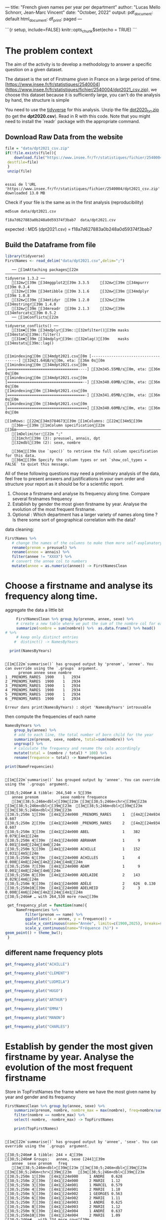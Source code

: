 
---
title: "French given names per year per department"
author: "Lucas Mello Schnorr, Jean-Marc Vincent"
date: "October, 2022"
output:
  pdf_document: default
  html_document:
    df_print: paged
---

```{r setup, include=FALSE}
knitr::opts_chunk$set(echo = TRUE)
```
*  The problem context
The aim of the activity is to develop a methodology to answer a specific question on a given dataset. 

The dataset is the set of Firstname given in France on a large period of time. 
[https://www.insee.fr/fr/statistiques/2540004](https://www.insee.fr/fr/statistiques/fichier/2540004/dpt2021_csv.zip), we choose this dataset because it is sufficiently large, you can't do the analysis by hand, the structure is simple


You need to use the _tidyverse_ for this analysis. Unzip the file _dpt2020_txt.zip_ (to get the **dpt2020.csv**). Read in R with this code. Note that you might need to install the `readr` package with the appropriate command.

**  Download Raw Data from the website

   #+begin_src R :results output :session *R* :exports both
   file = "data/dpt2021_csv.zip"
   if(!file.exists(file)){
       download.file("https://www.insee.fr/fr/statistiques/fichier/2540004/dpt2021_csv.zip",
	destfile=file)
    }
    unzip(file)
   #+end_src

   #+RESULTS:
   : 
   : essai de l'URL 'https://www.insee.fr/fr/statistiques/fichier/2540004/dpt2021_csv.zip'
   : downloaded 13.0 MB

  Check if your file is the same as in the first analysis (reproducibility)

  #+begin_src shell :results output :exports both
  md5sum data/dpt2021.csv
  #+end_src

  #+RESULTS:
  : f18a7d627883a0b248a0d59374f3bab7  data/dpt2021.csv

expected :
MD5 (dpt2021.csv) = f18a7d627883a0b248a0d59374f3bab7

** Build the Dataframe from file

   #+begin_src R :results output :session *R* :exports both
   library(tidyverse)
   FirstNames <- read_delim("data/dpt2021.csv",delim=";")
   #+end_src

   #+RESULTS:
   #+begin_example
   ── [1mAttaching packages[22m ─────────────────────────────────────────────────────────────────────────────────────────────────────────────────────────────────────────────────────────────────────────────────────────────────── tidyverse 1.3.2 ──
   [32m✔[39m [34mggplot2[39m 3.3.5     [32m✔[39m [34mpurrr  [39m 0.3.4
   [32m✔[39m [34mtibble [39m 3.1.6     [32m✔[39m [34mdplyr  [39m 1.0.8
   [32m✔[39m [34mtidyr  [39m 1.2.0     [32m✔[39m [34mstringr[39m 1.4.0
   [32m✔[39m [34mreadr  [39m 2.1.3     [32m✔[39m [34mforcats[39m 0.5.2
   ── [1mConflicts[22m ────────────────────────────────────────────────────────────────────────────────────────────────────────────────────────────────────────────────────────────────────────────────────────────────────── tidyverse_conflicts() ──
   [31m✖[39m [34mdplyr[39m::[32mfilter()[39m masks [34mstats[39m::filter()
   [31m✖[39m [34mdplyr[39m::[32mlag()[39m    masks [34mstats[39m::lag()

   [1mindexing[0m [34mdpt2021.csv[0m [-------------------------------------] [32m21.64GB/s[0m, eta: [36m 0s[0m[1mindexing[0m [34mdpt2021.csv[0m [================================----] [32m345.55MB/s[0m, eta: [36m 0s[0m[1mindexing[0m [34mdpt2021.csv[0m [==================================--] [32m340.69MB/s[0m, eta: [36m 0s[0m[1mindexing[0m [34mdpt2021.csv[0m [===================================-] [32m341.05MB/s[0m, eta: [36m 0s[0m[1mindexing[0m [34mdpt2021.csv[0m [====================================] [32m340.60MB/s[0m, eta: [36m 0s[0m                                                                                                                   [1mRows: [22m[34m3784673[39m [1mColumns: [22m[34m5[39m
   [36m──[39m [1mColumn specification[22m [36m────────────────────────────────────────────────────────────────────────────────────────────────────────────────────────────────────────────────────────────────────────────────────────────────────────────────────[39m
   [1mDelimiter:[22m ";"
   [31mchr[39m (3): preusuel, annais, dpt
   [32mdbl[39m (2): sexe, nombre

   [36mℹ[39m Use `spec()` to retrieve the full column specification for this data.
   [36mℹ[39m Specify the column types or set `show_col_types = FALSE` to quiet this message.
   #+end_example


All of these following questions may need a preliminary analysis of the data, feel free to present answers and justifications in your own order and structure your report as it should be for a scientific report.

1. Choose a firstname and analyse its frequency along time. Compare several firstnames frequency
2. Establish by gender the most given firstname by year. Analyse the evolution of the most frequent firstname.
3. Optional : Which department has a larger variety of names along
   time ? Is there some sort of geographical correlation with the
   data?

data cleaning:

#+begin_src R :results output :session *R* :exports both
   FirstNames %>%
      # change the names of the columns to make them more self-explanatory
      rename(prenom = preusuel) %>%
      rename(annee = annais) %>%
      filter(annee != "XXXX") %>%
      # convert the annee col to numbers
      mutate(annee = as.numeric(annee)) -> FirstNamesClean
#+end_src

#+RESULTS:

* Choose a firstname and analyse its frequency along time.

 aggregate the data a little bit
 #+begin_src R :results output :session *R* :exports both
      FirstNamesClean %>% group_by(prenom, annee, sexe) %>%
      # create a new table where we put the sum of the nombre col for each (prenom, annee) pair
      summarize(nombre = sum(nombre)) %>%  as.data.frame() %>% head()
 # %>%
      # keep only distinct entries 
     #  distinct() -> NamesByYears

   print(NamesByYears)
  #+end_src

  #+RESULTS:
  #+begin_example

  [1m[22m`summarise()` has grouped output by 'prenom', 'annee'. You can override using the `.groups` argument.
	    prenom annee sexe nombre
  1 _PRENOMS_RARES  1900    1   2934
  2 _PRENOMS_RARES  1900    1   2934
  3 _PRENOMS_RARES  1900    1   2934
  4 _PRENOMS_RARES  1900    1   2934
  5 _PRENOMS_RARES  1900    1   2934
  6 _PRENOMS_RARES  1900    1   2934

  Erreur dans print(NamesByYears) : objet 'NamesByYears' introuvable
  #+end_example

 then compute the frequencies of each name 
 #+begin_src R :results output :session *R* :exports both
  NamesByYears %>%
      group_by(annee) %>%
      # add to each line, the total number of born child for the year
      summarize(prenom, sexe, nombre, total=sum(nombre)) %>%
      ungroup() %>%
      # calculate the frequency and rename the cols accordingly
      mutate(total = (nombre / total) * 100) %>%
      rename(frequence = total) -> NameFrequencies

  print(NameFrequencies)
 #+end_src

 #+RESULTS:
 #+begin_example

  [1m[22m`summarise()` has grouped output by 'annee'. You can override using the `.groups` argument.

  [38;5;246m# A tibble: 264,540 × 5[39m
     annee prenom          sexe nombre frequence
     [3m[38;5;246m<dbl>[39m[23m [3m[38;5;246m<chr>[39m[23m          [3m[38;5;246m<dbl>[39m[23m  [3m[38;5;246m<dbl>[39m[23m     [3m[38;5;246m<dbl>[39m[23m
  [38;5;250m 1[39m  [4m1[24m900 _PRENOMS_RARES     1   [4m2[24m934  0.607   
  [38;5;250m 2[39m  [4m1[24m900 _PRENOMS_RARES     2   [4m2[24m934  0.607   
  [38;5;250m 3[39m  [4m1[24m900 ABEL               1    382  0.079[4m1[24m  
  [38;5;250m 4[39m  [4m1[24m900 ABRAHAM            1      9  0.001[4m8[24m[4m6[24m 
  [38;5;250m 5[39m  [4m1[24m900 ACHILLE            1    152  0.031[4m5[24m  
  [38;5;250m 6[39m  [4m1[24m900 ACHILLES           1      4  0.000[4m8[24m[4m2[24m[4m8[24m
  [38;5;250m 7[39m  [4m1[24m900 ADAM               1      9  0.001[4m8[24m[4m6[24m 
  [38;5;250m 8[39m  [4m1[24m900 ADELAIDE           2    143  0.029[4m6[24m  
  [38;5;250m 9[39m  [4m1[24m900 ADÈLE              2    626  0.130   
  [38;5;250m10[39m  [4m1[24m900 ADELHEID           2      3  0.000[4m6[24m[4m2[24m[4m1[24m
  [38;5;246m# … with 264,530 more rows[39m
 #+end_example

 #+begin_src R :results output :session *R* :exports both
  get_frequency_plot = function(name){
      NameFrequencies %>% 
          filter(prenom == name) %>%
          ggplot(aes(x = annee, y = frequence)) +
          scale_x_continuous(name="Année", limits=c(1900,2025), breaks=seq(1900,2025,10))+
          scale_y_continuous(name="Fréquence (%)") +
 geom_point() + theme_bw();
  }
 #+end_src

 #+RESULTS:

** different name frequency plots

  #+begin_src R :results output graphics file :file pictures/frequency_achille.png :exports both :width 600 :height 400 :session *R*
get_frequency_plot("ACHILLE")
  #+end_src

  #+RESULTS:
  [[file:pictures/frequency_achille.png]]

  #+begin_src R :results output graphics file :file pictures/frequency_clement.png :exports both :width 600 :height 400 :session *R*
  get_frequency_plot("CLÉMENT")
  #+end_src

  #+RESULTS:
  [[file:pictures/frequency_clement.png]]
  #+begin_src R :results output graphics file :file pictures/frequency_ludmila.png :exports both :width 600 :height 400 :session *R*
  get_frequency_plot("LUDMILA")
  #+end_src

  #+RESULTS:
  [[file:pictures/frequency_ludmila.png]]
  #+begin_src R :results output graphics file :file pictures/frequency_hugo.png :exports both :width 600 :height 400 :session *R*
  get_frequency_plot("HUGO")
  #+end_src

  #+RESULTS:
  [[file:pictures/frequency_hugo.png]]
  #+begin_src R :results output graphics file :file pictures/frequency_arthur.png :exports both :width 600 :height 400 :session *R*
  get_frequency_plot("ARTHUR")
  #+end_src

  #+RESULTS:
  [[file:pictures/frequency_arthur.png]]

  #+begin_src R :results output graphics file :file pictures/frequency_emma.png :exports both :width 600 :height 400 :session *R*
  get_frequency_plot("EMMA")
  #+end_src

  #+RESULTS:
  [[file:pictures/frequency_emma.png]]
  #+begin_src R :results output graphics file :file pictures/frequency_manon.png :exports both :width 600 :height 400 :session *R*
  get_frequency_plot("MANON")
  #+end_src

  #+RESULTS:
  [[file:pictures/frequency_manon.png]]
  #+begin_src R :results output graphics file :file pictures/frequency_dylan.png :exports both :width 600 :height 400 :session *R*
  get_frequency_plot("CHARLES")
  #+end_src

  #+RESULTS:
  [[file:pictures/frequency_dylan.png]]

* Establish by gender the most given firstname by year. Analyse the evolution of the most frequent firstname 

  Store in TopFirstNames the frame where we have the most given name
  by year and gender and its frequency

  #+begin_src R :results output :session *R* :exports both
FirstNamesClean %>% group_by(annee, sexe) %>%
    summarize(prenom, nombre, nombre_max = max(nombre), freq=nombre/sum(nombre)*100) %>%
    filter(nombre == nombre_max) %>%
    select(-nombre, -nombre_max) -> TopFirstNames

    print(TopFirstNames)
  #+end_src

  #+RESULTS:
  #+begin_example

  [1m[22m`summarise()` has grouped output by 'annee', 'sexe'. You can override using the `.groups` argument.

  [38;5;246m# A tibble: 244 × 4[39m
  [38;5;246m# Groups:   annee, sexe [244][39m
     annee  sexe prenom   freq
     [3m[38;5;246m<dbl>[39m[23m [3m[38;5;246m<dbl>[39m[23m [3m[38;5;246m<chr>[39m[23m   [3m[38;5;246m<dbl>[39m[23m
  [38;5;250m 1[39m  [4m1[24m900     1 ANDRÉ   0.628
  [38;5;250m 2[39m  [4m1[24m900     2 MARIE   1.12 
  [38;5;250m 3[39m  [4m1[24m901     1 MARCEL  0.579
  [38;5;250m 4[39m  [4m1[24m901     2 MARIE   1.10 
  [38;5;250m 5[39m  [4m1[24m902     1 GEORGES 0.563
  [38;5;250m 6[39m  [4m1[24m902     2 MARIE   1.11 
  [38;5;250m 7[39m  [4m1[24m903     1 ANDRÉ   0.625
  [38;5;250m 8[39m  [4m1[24m903     2 MARIE   1.12 
  [38;5;250m 9[39m  [4m1[24m904     1 ANDRÉ   0.637
  [38;5;250m10[39m  [4m1[24m904     2 MARIE   1.09 
  [38;5;246m# … with 234 more rows[39m
  #+end_example

   plot the frequency of the top given name by year and gender

   #+begin_src R :results output graphics file :file data/frequency_of_top_name_per_year.png :exports both :width 600 :height 400 :session *R*
   TopFirstNames %>% ggplot(aes(x = annee, y = freq, col = factor(sexe))) +
          scale_x_continuous(name="Année", limits=c(1900,2025), breaks=seq(1900,2025,10))+
          scale_y_continuous(name="Fréquence (%)") +
          geom_point() + theme_bw();
   #+end_src

   #+RESULTS:
   [[file:data/frequency_of_top_name_per_year.png]]
